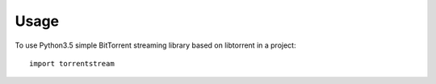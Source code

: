 =====
Usage
=====

To use Python3.5 simple BitTorrent streaming library based on libtorrent in a project::

    import torrentstream
